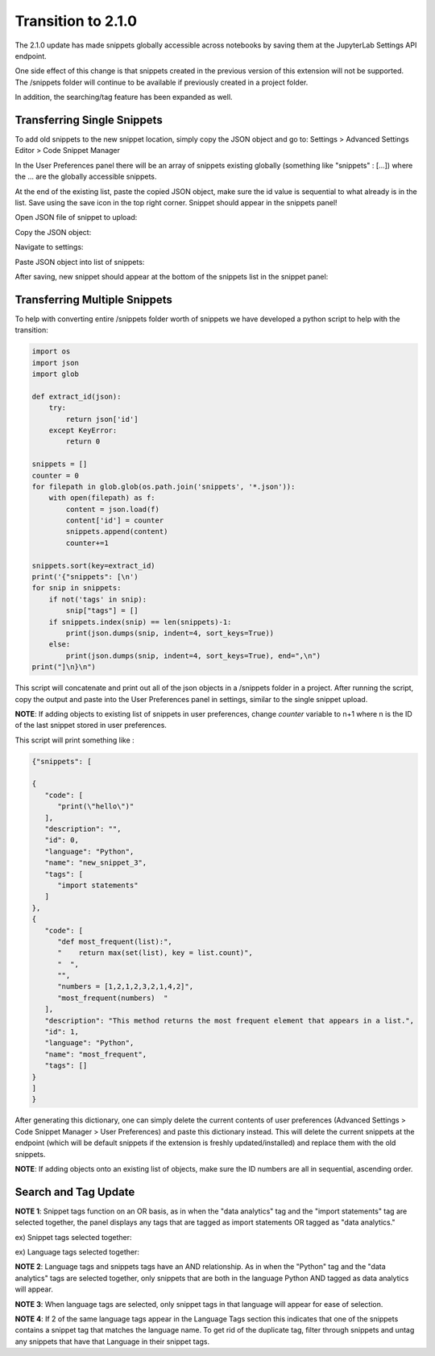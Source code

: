 Transition to 2.1.0
===================

The 2.1.0 update has made snippets globally accessible across notebooks by saving 
them at the JupyterLab Settings API endpoint.

One side effect of this change is that snippets created in the previous version of 
this extension will not be supported. The /snippets folder will continue to be available
if previously created in a project folder.

In addition, the searching/tag feature has been expanded as well.


Transferring Single Snippets
----------------------------

To add old snippets to the new snippet location, simply copy the JSON object and go to:
Settings > Advanced Settings Editor > Code Snippet Manager

In the User Preferences panel there will be an array of snippets existing globally
(something like "snippets" : [...]) where the ... are the globally accessible
snippets.

At the end of the existing list, paste the copied JSON object, make sure the id value is
sequential to what already is in the list. Save using the save icon in the top right corner.
Snippet should appear in the snippets panel!

Open JSON file of snippet to upload:

.. image:: ../../Design/smallOpenJSON.png
   :align: center

Copy the JSON object:

.. image:: ../../Design/copy_JSON.png
   :align: center

Navigate to settings:

.. image:: ../../Design/smallGoToSettings.png
   :align: center

Paste JSON object into list of snippets:

.. image:: ../../Design/saveASingleSnippet.gif
   :align: center


After saving, new snippet should appear at the bottom of the snippets list in the snippet panel:

.. image:: ../../Design/smallSnippetAdded.png
   :align: center


Transferring Multiple Snippets
------------------------------

To help with converting entire /snippets folder worth of snippets we have developed a python
script to help with the transition:

.. code::

    import os
    import json
    import glob

    def extract_id(json):
        try:
            return json['id']
        except KeyError:
            return 0

    snippets = []
    counter = 0
    for filepath in glob.glob(os.path.join('snippets', '*.json')):
        with open(filepath) as f:
            content = json.load(f)
            content['id'] = counter
            snippets.append(content)
            counter+=1

    snippets.sort(key=extract_id)
    print('{"snippets": [\n')
    for snip in snippets:
        if not('tags' in snip):
            snip["tags"] = []
        if snippets.index(snip) == len(snippets)-1:
            print(json.dumps(snip, indent=4, sort_keys=True))
        else:
            print(json.dumps(snip, indent=4, sort_keys=True), end=",\n")
    print("]\n}\n")


This script will concatenate and print out all of the json objects in a /snippets folder
in a project. After running the script, copy the output and paste into the User Preferences
panel in settings, similar to the single snippet upload.

**NOTE**: If adding objects to existing list of snippets in user preferences, change *counter* variable
to n+1 where n is the ID of the last snippet stored in user preferences.

This script will print something like : 

.. code::


   {"snippets": [

   {
      "code": [
         "print(\"hello\")"
      ],
      "description": "",
      "id": 0,
      "language": "Python",
      "name": "new_snippet_3",
      "tags": [
         "import statements"
      ]
   },
   {
      "code": [
         "def most_frequent(list):",
         "    return max(set(list), key = list.count)",
         "  ",
         "",
         "numbers = [1,2,1,2,3,2,1,4,2]",
         "most_frequent(numbers)  "
      ],
      "description": "This method returns the most frequent element that appears in a list.",
      "id": 1,
      "language": "Python",
      "name": "most_frequent",
      "tags": []
   }
   ]
   }

After generating this dictionary, one can simply delete the current contents of user preferences 
(Advanced Settings > Code Snippet Manager > User Preferences) and paste this dictionary instead.
This will delete the current snippets at the endpoint (which will be default snippets if the extension is 
freshly updated/installed) and replace them with the old snippets.

**NOTE**: If adding objects onto an existing list of objects, make sure the ID numbers are all in sequential,
ascending order.

Search and Tag Update
---------------------

.. image:: ../../Design/smallUnselectedTags.png
   :align: center

**NOTE 1**: Snippet tags function on an OR basis, as in when the "data analytics" tag and the "import statements" tag are selected together, 
the panel displays any tags that are tagged as import statements OR tagged as "data analytics."

ex) Snippet tags selected together:

.. image:: ../../Design/smallSnippetTagsSelected.png
   :align: center

ex) Language tags selected together:

.. image:: ../../Design/smallLanguageTagsSelected.png
   :align: center

**NOTE 2**: Language tags and snippets tags have an AND relationship. As in when the "Python" tag and the "data analytics" tags are selected together, 
only snippets that are both in the language Python AND tagged as data analytics will appear.

.. image:: ../../Design/smallLangAndSnippetTag.png
   :align: center

**NOTE 3**: When language tags are selected, only snippet tags in that language will appear for ease of selection.

.. image:: ../../Design/smallPythonTagOnly.png
   :align: center

**NOTE 4**: If 2 of the same language tags appear in the Language Tags section this indicates that one of the snippets
contains a snippet tag that matches the language name. To get rid of the duplicate tag, filter through snippets and
untag any snippets that have that Language in their snippet tags.
